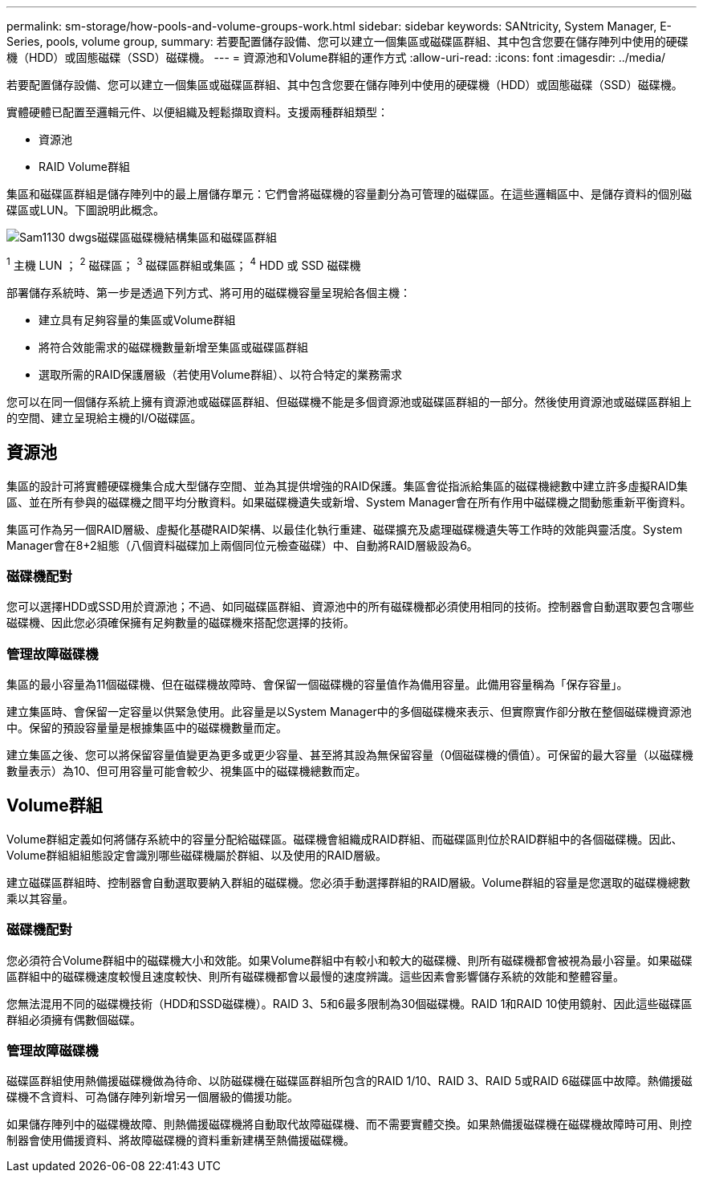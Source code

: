---
permalink: sm-storage/how-pools-and-volume-groups-work.html 
sidebar: sidebar 
keywords: SANtricity, System Manager, E-Series, pools, volume group, 
summary: 若要配置儲存設備、您可以建立一個集區或磁碟區群組、其中包含您要在儲存陣列中使用的硬碟機（HDD）或固態磁碟（SSD）磁碟機。 
---
= 資源池和Volume群組的運作方式
:allow-uri-read: 
:icons: font
:imagesdir: ../media/


[role="lead"]
若要配置儲存設備、您可以建立一個集區或磁碟區群組、其中包含您要在儲存陣列中使用的硬碟機（HDD）或固態磁碟（SSD）磁碟機。

實體硬體已配置至邏輯元件、以便組織及輕鬆擷取資料。支援兩種群組類型：

* 資源池
* RAID Volume群組


集區和磁碟區群組是儲存陣列中的最上層儲存單元：它們會將磁碟機的容量劃分為可管理的磁碟區。在這些邏輯區中、是儲存資料的個別磁碟區或LUN。下圖說明此概念。

image::../media/sam1130-dwg-volumes-drive-structure-pools-and-volume-groups.gif[Sam1130 dwgs磁碟區磁碟機結構集區和磁碟區群組]

^1^ 主機 LUN ； ^2^ 磁碟區； ^3^ 磁碟區群組或集區； ^4^ HDD 或 SSD 磁碟機

部署儲存系統時、第一步是透過下列方式、將可用的磁碟機容量呈現給各個主機：

* 建立具有足夠容量的集區或Volume群組
* 將符合效能需求的磁碟機數量新增至集區或磁碟區群組
* 選取所需的RAID保護層級（若使用Volume群組）、以符合特定的業務需求


您可以在同一個儲存系統上擁有資源池或磁碟區群組、但磁碟機不能是多個資源池或磁碟區群組的一部分。然後使用資源池或磁碟區群組上的空間、建立呈現給主機的I/O磁碟區。



== 資源池

集區的設計可將實體硬碟機集合成大型儲存空間、並為其提供增強的RAID保護。集區會從指派給集區的磁碟機總數中建立許多虛擬RAID集區、並在所有參與的磁碟機之間平均分散資料。如果磁碟機遺失或新增、System Manager會在所有作用中磁碟機之間動態重新平衡資料。

集區可作為另一個RAID層級、虛擬化基礎RAID架構、以最佳化執行重建、磁碟擴充及處理磁碟機遺失等工作時的效能與靈活度。System Manager會在8+2組態（八個資料磁碟加上兩個同位元檢查磁碟）中、自動將RAID層級設為6。



=== 磁碟機配對

您可以選擇HDD或SSD用於資源池；不過、如同磁碟區群組、資源池中的所有磁碟機都必須使用相同的技術。控制器會自動選取要包含哪些磁碟機、因此您必須確保擁有足夠數量的磁碟機來搭配您選擇的技術。



=== 管理故障磁碟機

集區的最小容量為11個磁碟機、但在磁碟機故障時、會保留一個磁碟機的容量值作為備用容量。此備用容量稱為「保存容量」。

建立集區時、會保留一定容量以供緊急使用。此容量是以System Manager中的多個磁碟機來表示、但實際實作卻分散在整個磁碟機資源池中。保留的預設容量量是根據集區中的磁碟機數量而定。

建立集區之後、您可以將保留容量值變更為更多或更少容量、甚至將其設為無保留容量（0個磁碟機的價值）。可保留的最大容量（以磁碟機數量表示）為10、但可用容量可能會較少、視集區中的磁碟機總數而定。



== Volume群組

Volume群組定義如何將儲存系統中的容量分配給磁碟區。磁碟機會組織成RAID群組、而磁碟區則位於RAID群組中的各個磁碟機。因此、Volume群組組組態設定會識別哪些磁碟機屬於群組、以及使用的RAID層級。

建立磁碟區群組時、控制器會自動選取要納入群組的磁碟機。您必須手動選擇群組的RAID層級。Volume群組的容量是您選取的磁碟機總數乘以其容量。



=== 磁碟機配對

您必須符合Volume群組中的磁碟機大小和效能。如果Volume群組中有較小和較大的磁碟機、則所有磁碟機都會被視為最小容量。如果磁碟區群組中的磁碟機速度較慢且速度較快、則所有磁碟機都會以最慢的速度辨識。這些因素會影響儲存系統的效能和整體容量。

您無法混用不同的磁碟機技術（HDD和SSD磁碟機）。RAID 3、5和6最多限制為30個磁碟機。RAID 1和RAID 10使用鏡射、因此這些磁碟區群組必須擁有偶數個磁碟。



=== 管理故障磁碟機

磁碟區群組使用熱備援磁碟機做為待命、以防磁碟機在磁碟區群組所包含的RAID 1/10、RAID 3、RAID 5或RAID 6磁碟區中故障。熱備援磁碟機不含資料、可為儲存陣列新增另一個層級的備援功能。

如果儲存陣列中的磁碟機故障、則熱備援磁碟機將自動取代故障磁碟機、而不需要實體交換。如果熱備援磁碟機在磁碟機故障時可用、則控制器會使用備援資料、將故障磁碟機的資料重新建構至熱備援磁碟機。
